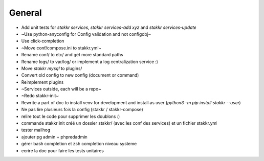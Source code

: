 General
=======
* Add unit tests for `stakkr services`, `stakkr services-add xyz` and `stakkr services-update`
* ~Use python-anyconfig for Config validation and not configobj~
* Use click-completion
* ~Move conf/compose.ini to stakkr.yml~
* Rename conf/ to etc/ and get more standard paths
* Rename logs/ to var/log/ or implement a log centralization service :)
* Move `stakkr mysql` to plugins/
* Convert old config to new config (document or command)
* Reimplement plugins
* ~Services outside, each will be a repo~
* ~Redo stakkr-init~
* Rewrite a part of doc to install venv for development and install as user (`python3 -m pip install stakkr --user`)

* Ne pas lire plusieurs fois la config (stakkr / stakkr-compose)
* relire tout le code pour supprimer les doublons :)
* commande stakkr init créé un dossier stakkr/ (avec les conf des services) et un fichier stakkr.yml
* tester mailhog
* ajouter pg admin + phpredadmin
* gérer bash completion et zsh completion niveau systeme
* ecrire la doc pour faire les tests unitaires

